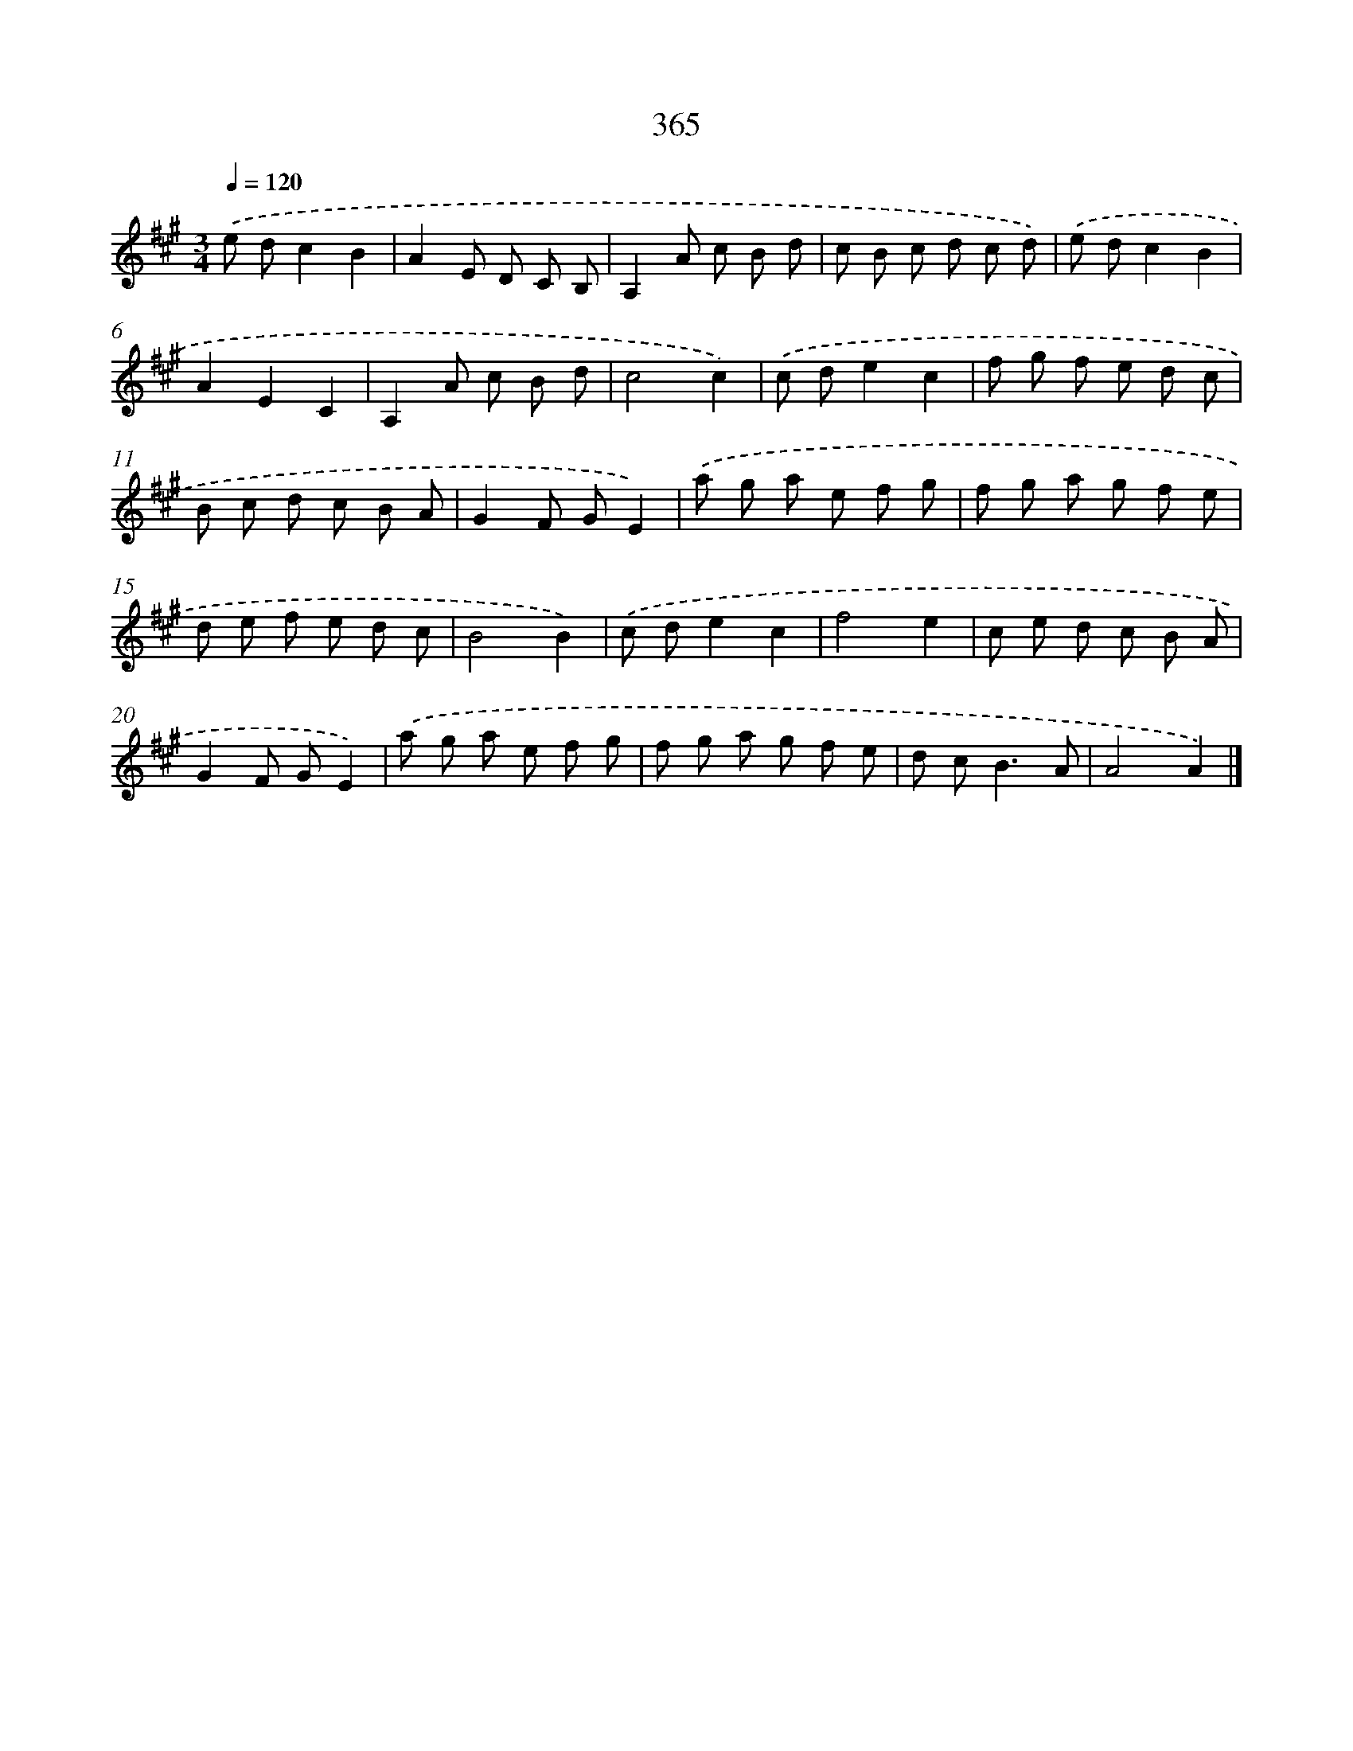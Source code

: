 X: 11938
T: 365
%%abc-version 2.0
%%abcx-abcm2ps-target-version 5.9.1 (29 Sep 2008)
%%abc-creator hum2abc beta
%%abcx-conversion-date 2018/11/01 14:37:20
%%humdrum-veritas 2494525841
%%humdrum-veritas-data 3160614127
%%continueall 1
%%barnumbers 0
L: 1/8
M: 3/4
Q: 1/4=120
K: A clef=treble
.('e dc2B2 |
A2E D C B, |
A,2A c B d |
c B c d c d) |
.('e dc2B2 |
A2E2C2 |
A,2A c B d |
c4c2) |
.('c de2c2 |
f g f e d c |
B c d c B A |
G2F GE2) |
.('a g a e f g |
f g a g f e |
d e f e d c |
B4B2) |
.('c de2c2 |
f4e2 |
c e d c B A |
G2F GE2) |
.('a g a e f g |
f g a g f e |
d c2<B2A |
A4A2) |]
